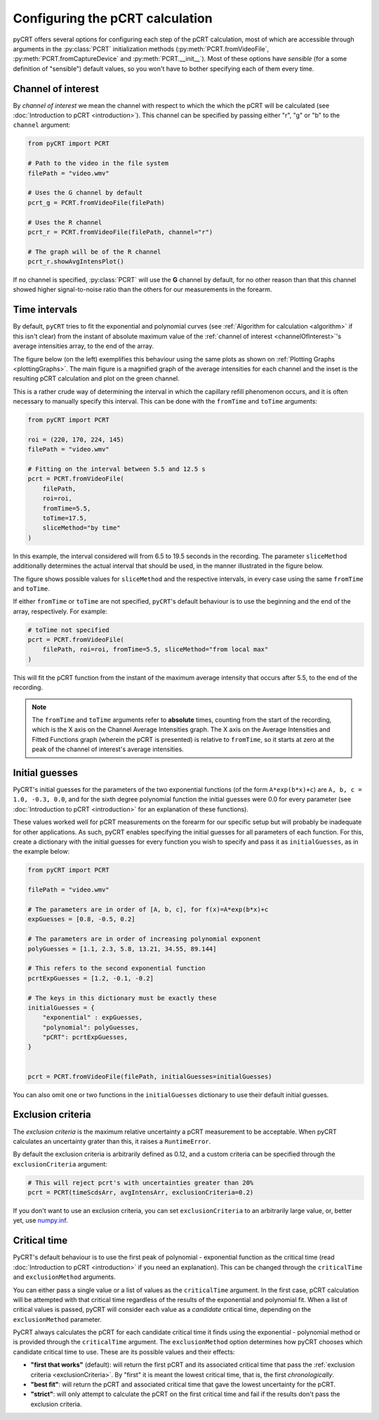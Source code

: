 .. _pCRTcalculation:

Configuring the pCRT calculation
================================

pyCRT offers several options for configuring each step of the pCRT
calculation, most of which are accessible through arguments in the
:py:class:`PCRT` initialization methods (:py:meth:`PCRT.fromVideoFile`,
:py:meth:`PCRT.fromCaptureDevice` and :py:meth:`PCRT.__init__`). Most of these
options have *sensible* (for a some definition of "sensible") default values,
so you won't have to bother specifying each of them every time.


.. _channelOfInterest:

Channel of interest
-------------------

By *channel of interest* we mean the channel with respect to which the which
the pCRT will be calculated (see :doc:`Introduction to pCRT <introduction>`).
This channel can be specified by passing either "r", "g" or "b" to the
``channel`` argument:

.. sourcecode:: python

    from pyCRT import PCRT

    # Path to the video in the file system
    filePath = "video.wmv"

    # Uses the G channel by default
    pcrt_g = PCRT.fromVideoFile(filePath)

    # Uses the R channel
    pcrt_r = PCRT.fromVideoFile(filePath, channel="r")
    
    # The graph will be of the R channel
    pcrt_r.showAvgIntensPlot()

If no channel is specified, :py:class:`PCRT` will use the **G** channel by
default, for no other reason than that this channel showed higher
signal-to-noise ratio than the others for our measurements in the forearm.


.. _timeIntervals:

Time intervals
--------------

By default, ``pyCRT`` tries to fit the exponential and polynomial curves (see
:ref:`Algorithm for calculation <algorithm>` if this isn't clear) from the
instant of absolute maximum value of the :ref:`channel of interest
<channelOfInterest>`'s average intensities array, to the end of the array. 

The figure below (on the left) exemplifies this behaviour using the same plots
as shown on :ref:`Plotting Graphs <plottingGraphs>`. The main figure is a
magnified graph of the average intensities for each channel and the inset
is the resulting pCRT calculation and plot on the green channel.

.. image:: timeIntervalExample.jpg
    :width: 100%
    :align: center

This is a rather crude way of determining the interval in which the capillary
refill phenomenon occurs, and it is often necessary to manually specify this
interval. This can be done with the ``fromTime`` and ``toTime`` arguments:

.. sourcecode:: python

    from pyCRT import PCRT

    roi = (220, 170, 224, 145)
    filePath = "video.wmv"

    # Fitting on the interval between 5.5 and 12.5 s
    pcrt = PCRT.fromVideoFile(
        filePath, 
        roi=roi, 
        fromTime=5.5, 
        toTime=17.5, 
        sliceMethod="by time"
    )

In this example, the interval considered will from 6.5 to 19.5 seconds in the
recording. The parameter ``sliceMethod`` additionally determines the actual
interval that should be used, in the manner illustrated in the figure below.

.. image:: sliceMethod.jpg
    :width: 100%
    :align: center

The figure shows possible values for ``sliceMethod`` and the respective
intervals, in every case using the same ``fromTime`` and ``toTime``.

If either ``fromTime`` or ``toTime`` are not specified, ``pyCRT``'s default
behaviour is to use the beginning and the end of the array, respectively. For
example:

.. sourcecode:: python

    # toTime not specified
    pcrt = PCRT.fromVideoFile(
        filePath, roi=roi, fromTime=5.5, sliceMethod="from local max"
    )

This will fit the pCRT function from the instant of the maximum average
intensity that occurs after 5.5, to the end of the recording.

.. note::

    The ``fromTime`` and ``toTime`` arguments refer to **absolute** times,
    counting from the start of the recording, which is the X axis on the
    Channel Average Intensities graph. The X axis on the Average Intensities
    and Fitted Functions graph (wherein the pCRT is presented) is relative to
    ``fromTime``, so it starts at zero at the peak of the channel of
    interest's average intensities.


.. _initialGuesses:

Initial guesses
---------------

PyCRT's initial guesses for the parameters of the two exponential functions
(of the form ``A*exp(b*x)+c``) are ``A, b, c = 1.0, -0.3, 0.0``, and for the
sixth degree polynomial function the initial guesses were 0.0 for every
parameter (see :doc:`Introduction to pCRT <introduction>` for an explanation
of these functions). 

These values worked well for pCRT measurements on the forearm for our specific
setup but will probably be inadequate for other applications. As such, pyCRT
enables specifying the initial guesses for all parameters of each function.
For this, create a dictionary with the initial guesses for every function you
wish to specify and pass it as ``initialGuesses``, as in the example below:

.. sourcecode:: python

    from pyCRT import PCRT

    filePath = "video.wmv"

    # The parameters are in order of [A, b, c], for f(x)=A*exp(b*x)+c
    expGuesses = [0.8, -0.5, 0.2]

    # The parameters are in order of increasing polynomial exponent
    polyGuesses = [1.1, 2.3, 5.8, 13.21, 34.55, 89.144]

    # This refers to the second exponential function
    pcrtExpGuesses = [1.2, -0.1, -0.2]

    # The keys in this dictionary must be exactly these
    initialGuesses = {
        "exponential" : expGuesses,
        "polynomial": polyGuesses,
        "pCRT": pcrtExpGuesses,
    }


    pcrt = PCRT.fromVideoFile(filePath, initialGuesses=initialGuesses)

You can also omit one or two functions in the ``initialGuesses`` dictionary to
use their default initial guesses.


.. _exclusionCriteria:

Exclusion criteria
------------------

The *exclusion criteria* is the maximum relative uncertainty a pCRT
measurement to be acceptable. When pyCRT calculates an uncertainty grater than
this, it raises a ``RuntimeError``.

By default the exclusion criteria is arbitrarily defined as 0.12, and a custom
criteria can be specified through the ``exclusionCriteria`` argument:

.. sourcecode:: python
    
    # This will reject pcrt's with uncertainties greater than 20%
    pcrt = PCRT(timeScdsArr, avgIntensArr, exclusionCriteria=0.2)

If you don't want to use an exclusion criteria, you can set
``exclusionCriteria`` to an arbitrarily large value, or, better yet, use
`numpy.inf
<https://numpy.org/doc/stable/reference/constants.html#numpy.Inf>`_.


.. _criticalTime:

Critical time
-------------

PyCRT's default behaviour is to use the first peak of polynomial - exponential
function as the critical time (read :doc:`Introduction to pCRT <introduction>`
if you need an explanation). This can be changed through the ``criticalTime``
and ``exclusionMethod`` arguments.

You can either pass a single value or a list of values as the ``criticalTime``
argument. In the first case, pCRT calculation will be attempted with that
critical time regardless of the results of the exponential and polynomial fit.
When a list of critical values is passed, pyCRT will consider each value as a
*candidate* critical time, depending on the ``exclusionMethod`` parameter.

PyCRT always calculates the pCRT for each candidate critical time it finds
using the exponential - polynomial method or is provided through the
``criticalTime`` argument. The ``exclusionMethod`` option determines how pyCRT
chooses which candidate critical time to use. These are its possible values
and their effects:

* **"first that works"** (default): will return the first pCRT and its
  associated critical time that pass the :ref:`exclusion criteria
  <exclusionCriteria>`. By "first" it is meant the lowest critical time, that
  is, the first *chronologically*.

* **"best fit"**: will return the pCRT and associated critical time that gave
  the lowest uncertainty for the pCRT.

* **"strict"**: will only attempt to calculate the pCRT on the first critical
  time and fail if the results don't pass the exclusion criteria.
